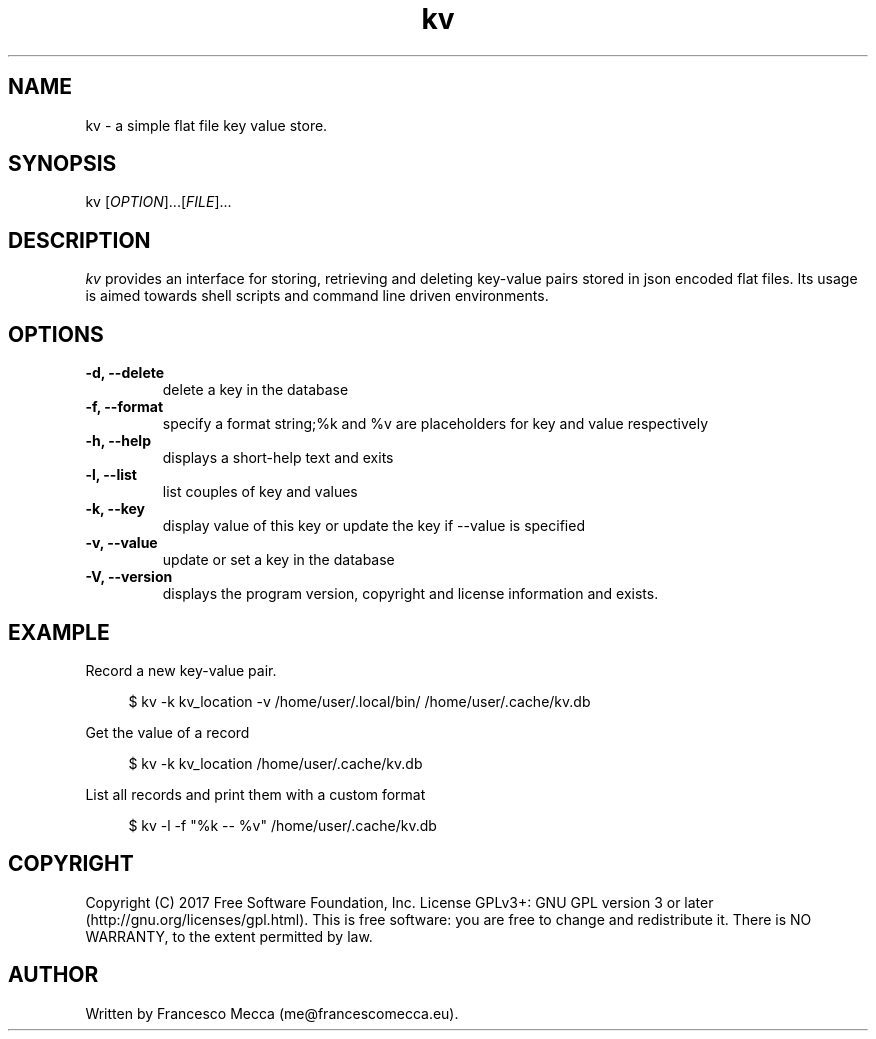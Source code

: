 .\" x-roff document
.do mso man.tmac
.TH kv 1 2017-05-09 GNU
.PP
.SH NAME
kv - a simple flat file key value store.
.PP
.SH SYNOPSIS
kv [\fIOPTION\fP]...[\fIFILE\fP]...
.PP
.SH DESCRIPTION
\fIkv\fP provides an interface for storing, retrieving and deleting key-value pairs stored in json encoded flat files. Its usage is aimed towards shell scripts and command line driven environments.
.PP
.SH OPTIONS
.TP
\fB-d, --delete
\fRdelete a key in the database
.PP
.TP
\fB-f, --format
\fRspecify a format string;%k and %v are placeholders for key and value respectively
.PP
.TP
\fB-h, --help
\fRdisplays a short-help text and exits
.PP
.TP
\fB-l, --list
\fRlist couples of key and values
.PP
.TP
\fB-k, --key
\fRdisplay value of this key or update the key if --value is specified
.PP
.TP
\fB-v, --value
\fRupdate or set a key in the database
.PP
.TP
\fB-V, --version
\fRdisplays the program version, copyright and license information and exists.
.PP
.SH EXAMPLE
Record a new key-value pair.
.RS 4
.EX

$ kv -k kv_location -v /home/user/.local/bin/ /home/user/.cache/kv.db

.EE
.RE
.PP
Get the value of a record
.RS 4
.EX

$ kv -k kv_location /home/user/.cache/kv.db

.EE
.RE
.PP
List all records and print them with a custom format
.RS 4
.EX

$ kv -l -f "%k -- %v" /home/user/.cache/kv.db

.EE
.RE
.PP
.SH COPYRIGHT
Copyright (C) 2017 Free Software Foundation, Inc. License GPLv3+: GNU GPL version 3 or later (http://gnu.org/licenses/gpl.html). This is free software: you are free to change and redistribute it. There is NO WARRANTY, to the extent permitted by law.
.PP
.SH AUTHOR
Written by Francesco Mecca (me@francescomecca.eu).
